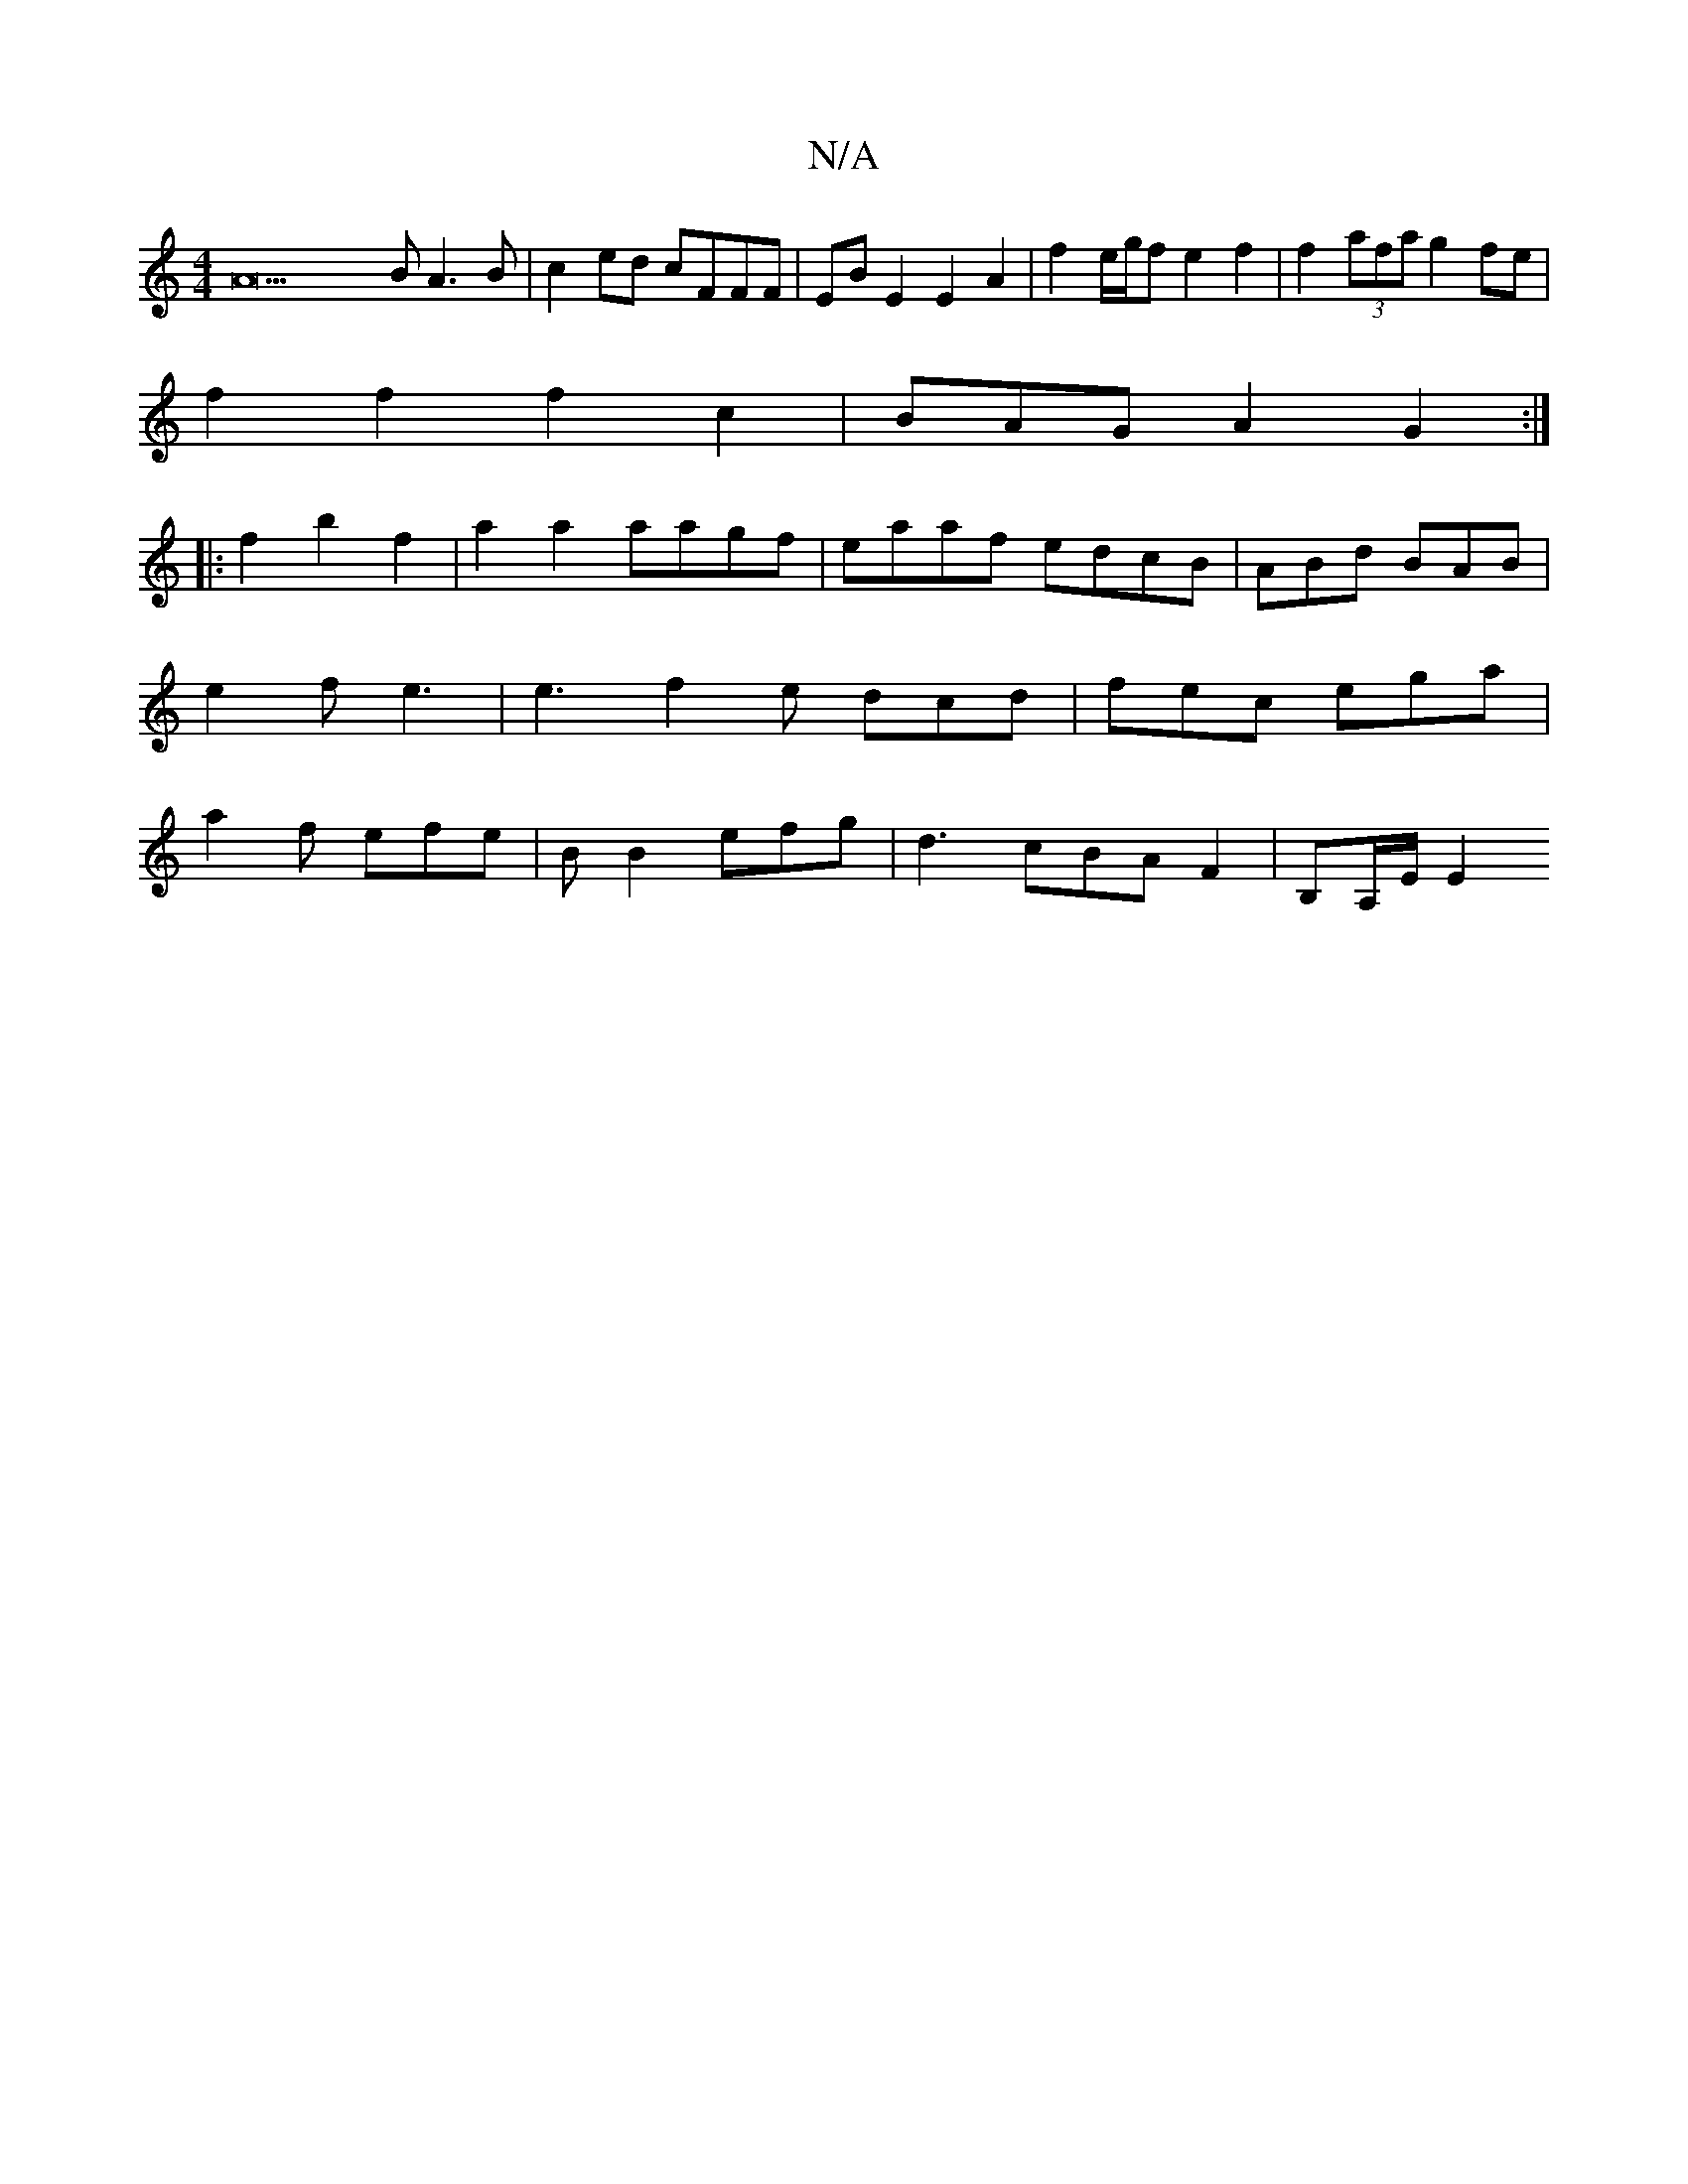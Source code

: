 X:1
T:N/A
M:4/4
R:N/A
K:Cmajor
A23 B2/2A3B | c2ed cFFF | EB E2 E2 A2 | f2 e/2g/2f e2f2|f2(3afa g2 fe |
f2f2f2c2|BAGA2G2:|
|:f2b2f2|a2a2 aagf|eaaf edcB|ABd BAB | e2f e3 | e3 f2e dcd|fec ega | a2f efe | B B2 efg | d3 cBAF2|B,A,/E/ E2